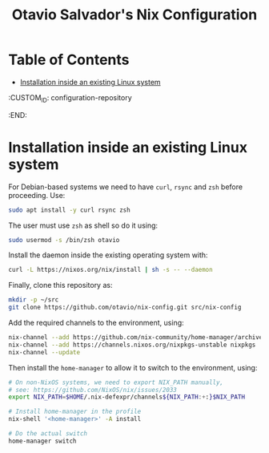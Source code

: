 #+TITLE: Otavio Salvador's Nix Configuration

* Table of Contents
:PROPERTIES:
:TOC:      :include all :ignore (this)
:END:
:CONTENTS:
- [[#installation-inside-an-existing-linux-system][Installation inside an existing Linux system]]
:END:
  :CUSTOM_ID: configuration-repository
  :END:
* Installation inside an existing Linux system

For Debian-based systems we need to have =curl=, =rsync= and =zsh=
before proceeding. Use:

#+begin_src sh
  sudo apt install -y curl rsync zsh
#+end_src

The user must use =zsh= as shell so do it using:

#+begin_src sh
  sudo usermod -s /bin/zsh otavio
#+end_src

Install the daemon inside the existing operating system with:

#+begin_src sh
  curl -L https://nixos.org/nix/install | sh -s -- --daemon
#+end_src

Finally, clone this repository as:

#+begin_src sh
  mkdir -p ~/src
  git clone https://github.com/otavio/nix-config.git src/nix-config
#+end_src

Add the required channels to the environment, using:

#+begin_src sh
  nix-channel --add https://github.com/nix-community/home-manager/archive/master.tar.gz home-manager
  nix-channel --add https://channels.nixos.org/nixpkgs-unstable nixpkgs
  nix-channel --update
#+end_src

Then install the =home-manager= to allow it to switch to the
environment, using:

#+begin_src sh
  # On non-NixOS systems, we need to export NIX_PATH manually,
  # see: https://github.com/NixOS/nix/issues/2033
  export NIX_PATH=$HOME/.nix-defexpr/channels${NIX_PATH:+:}$NIX_PATH

  # Install home-manager in the profile
  nix-shell '<home-manager>' -A install

  # Do the actual switch
  home-manager switch
#+end_src
